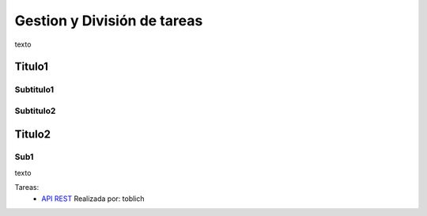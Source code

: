 Gestion y División de tareas
============================

texto

Titulo1
--------

Subtitulo1
^^^^^^^^^^^^^^^^^^^^^

Subtitulo2
^^^^^^^^^^^^^^^^^^^^^

Titulo2
---------

Sub1
^^^^^^
texto

Tareas:
 * `API REST <https://github.com/toblich/UDrive/issues/21>`_ Realizada por: toblich